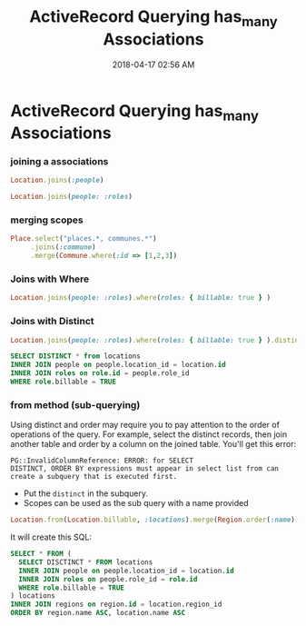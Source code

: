 :PROPERTIES:
:ID:       28FC6AAD-4491-4DA5-BB3A-796E9EECD235
:END:
#+title: ActiveRecord Querying has_many Associations
#+date: 2018-04-17 02:56 AM
#+updated: 2022-08-18 11:16 AM
#+filetags: :rails:ruby:

* ActiveRecord Querying has_many Associations
  :PROPERTIES:
  :CUSTOM_ID: activerecord-querying-has_many-associations
  :END:
*** joining a associations
    :PROPERTIES:
    :CUSTOM_ID: joining-a-associations
    :END:
    #+begin_src ruby
      Location.joins(:people)
    #+end_src

    #+begin_src ruby
      Location.joins(people: :roles)
    #+end_src

*** merging scopes
    :PROPERTIES:
    :CUSTOM_ID: merging-scopes
    :END:
    #+begin_src ruby
      Place.select("places.*, communes.*")
           .joins(:commune)
           .merge(Commune.where(:id => [1,2,3])
    #+end_src

*** Joins with Where
    :PROPERTIES:
    :CUSTOM_ID: joins-with-where
    :END:
    #+begin_src ruby
      Location.joins(people: :roles).where(roles: { billable: true } )
    #+end_src

*** Joins with Distinct
    :PROPERTIES:
    :CUSTOM_ID: joins-with-distinct
    :END:
    #+begin_src ruby
      Location.joins(people: :roles).where(roles: { billable: true } ).distinct
    #+end_src

    #+begin_src sql
      SELECT DISTINCT * from locations
      INNER JOIN people on people.location_id = location.id
      INNER JOIN roles on role.id = people.role_id
      WHERE role.billable = TRUE
    #+end_src

*** from method (sub-querying)
    :PROPERTIES:
    :CUSTOM_ID: from-method-sub-querying
    :END:
    Using distinct and order may require you to pay attention to the order
    of operations of the query. For example, select the distinct records,
    then join another table and order by a column on the joined table.
    You'll get this error:

    #+begin_src
    PG::InvalidColumnReference: ERROR: for SELECT
    DISTINCT, ORDER BY expressions must appear in select list from can
    create a subquery that is executed first.
    #+end_src

    - Put the ~distinct~ in the subquery.
    - Scopes can be used as the sub query with a name provided
    #+begin_src ruby
      Location.from(Location.billable, :locations).merge(Region.order(:name)).merge(Location.order(:name))
    #+end_src

    It will create this SQL:
    #+begin_src sql
      SELECT * FROM (
        SELECT DISCTINCT * FROM locations 
        INNER JOIN people on people.location_id = location.id
        INNER JOIN roles on people.role_id = role.id   
        WHERE role.billable = TRUE
      ) locations
      INNER JOIN regions on region.id = location.region_id
      ORDER BY region.name ASC, location.name ASC
    #+end_src
